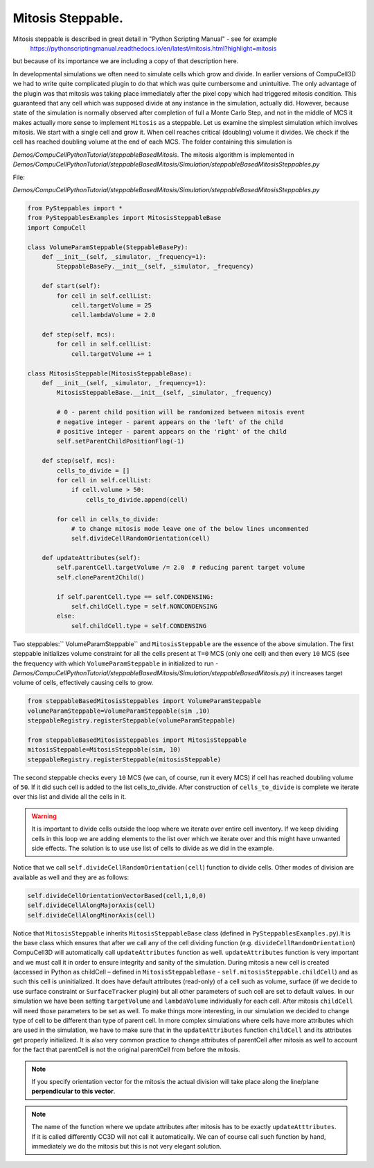 Mitosis Steppable.
-----------------

Mitosis steppable is described in great detail in "Python Scripting Manual" - see for example
 https://pythonscriptingmanual.readthedocs.io/en/latest/mitosis.html?highlight=mitosis
but because of its importance we are including a copy of that description
here.

In developmental simulations we often need to simulate cells which grow
and divide. In earlier versions of CompuCell3D we had to write quite
complicated plugin to do that which was quite cumbersome and
unintuitive. The only advantage of the plugin was that mitosis was
taking place immediately after the pixel copy which had triggered
mitosis condition. This guaranteed that any cell which was supposed
divide at any instance in the simulation, actually did. However, because
state of the simulation is normally observed after completion of full a
Monte Carlo Step, and not in the middle of MCS it makes actually more
sense to implement ``Mitosis`` as a steppable. Let us examine the simplest
simulation which involves mitosis. We start with a single cell and grow
it. When cell reaches critical (doubling) volume it divides. We check if
the cell has reached doubling volume at the end of each MCS. The folder
containing this simulation is


*Demos/CompuCellPythonTutorial/steppableBasedMitosis*. The mitosis algorithm
is implemented in
*Demos/CompuCellPythonTutorial/steppableBasedMitosis/Simulation/steppableBasedMitosisSteppables.py*

File:

*Demos/CompuCellPythonTutorial/steppableBasedMitosis/Simulation/steppableBasedMitosisSteppables.py*

.. code-block:: python

    from PySteppables import *
    from PySteppablesExamples import MitosisSteppableBase
    import CompuCell

    class VolumeParamSteppable(SteppableBasePy):
        def __init__(self, _simulator, _frequency=1):
            SteppableBasePy.__init__(self, _simulator, _frequency)

        def start(self):
            for cell in self.cellList:
                cell.targetVolume = 25
                cell.lambdaVolume = 2.0

        def step(self, mcs):
            for cell in self.cellList:
                cell.targetVolume += 1

    class MitosisSteppable(MitosisSteppableBase):
        def __init__(self, _simulator, _frequency=1):
            MitosisSteppableBase.__init__(self, _simulator, _frequency)

            # 0 - parent child position will be randomized between mitosis event
            # negative integer - parent appears on the 'left' of the child
            # positive integer - parent appears on the 'right' of the child
            self.setParentChildPositionFlag(-1)

        def step(self, mcs):
            cells_to_divide = []
            for cell in self.cellList:
                if cell.volume > 50:
                    cells_to_divide.append(cell)

            for cell in cells_to_divide:
                # to change mitosis mode leave one of the below lines uncommented
                self.divideCellRandomOrientation(cell)

        def updateAttributes(self):
            self.parentCell.targetVolume /= 2.0  # reducing parent target volume
            self.cloneParent2Child()

            if self.parentCell.type == self.CONDENSING:
                self.childCell.type = self.NONCONDENSING
            else:
                self.childCell.type = self.CONDENSING

Two steppables:`` VolumeParamSteppable`` and ``MitosisSteppable`` are the
essence of the above simulation. The first steppable initializes volume
constraint for all the cells present at ``T=0`` MCS (only one cell) and then
every ``10`` MCS (see the frequency with which ``VolumeParamSteppable`` in
initialized to run -
*Demos/CompuCellPythonTutorial/steppableBasedMitosis/Simulation/steppableBasedMitosis.py*)
it increases target volume of cells, effectively causing cells to grow.

.. code-block:: python

    from steppableBasedMitosisSteppables import VolumeParamSteppable
    volumeParamSteppable=VolumeParamSteppable(sim ,10)
    steppableRegistry.registerSteppable(volumeParamSteppable)

    from steppableBasedMitosisSteppables import MitosisSteppable
    mitosisSteppable=MitosisSteppable(sim, 10)
    steppableRegistry.registerSteppable(mitosisSteppable)


The second steppable checks every ``10`` MCS (we can, of course, run it
every MCS) if cell has reached doubling volume of ``50``. If it did such
cell is added to the list cells\_to\_divide. After construction of
``cells_to_divide`` is complete we iterate over this list and divide all
the cells in it.

.. warning::

    It is important to divide cells outside the loop where we
    iterate over entire cell inventory. If we keep dividing cells in this
    loop we are adding elements to the list over which we iterate over and
    this might have unwanted side effects. The solution is to use use list
    of cells to divide as we did in the example.

Notice that we call ``self.divideCellRandomOrientation(cell``) function to
divide cells. Other modes of division are available as well and they are
as follows:

.. code-block:: python

    self.divideCellOrientationVectorBased(cell,1,0,0)
    self.divideCellAlongMajorAxis(cell)
    self.divideCellAlongMinorAxis(cell)

Notice that ``MitosisSteppable`` inherits ``MitosisSteppableBase`` class (defined in
``PySteppablesExamples.py``).It is the base class which ensures that
after we call any of the cell dividing function (e.g.
``divideCellRandomOrientation``) CompuCell3D will automatically call
``updateAttributes`` function as well. ``updateAttributes`` function is very
important and we must call it in order to ensure integrity and sanity of
the simulation. During mitosis a new cell is created (accessed in Python
as childCell – defined in ``MitosisSteppableBase`` -
``self.mitosisSteppable.childCell``) and as such this cell is uninitialized.
It does have default attributes (read-only) of a cell such as volume,
surface (if we decide to use surface constraint or ``SurfaceTracker``
plugin) but all other parameters of such cell are set to default values.
In our simulation we have been setting ``targetVolume`` and ``lambdaVolume``
individually for each cell. After mitosis ``childCell`` will need those
parameters to be set as well. To make things more interesting, in our
simulation we decided to change type of cell to be different than type
of parent cell. In more complex simulations where cells have more
attributes which are used in the simulation, we have to make sure that
in the ``updateAttributes`` function ``childCell`` and its attributes get
properly initialized. It is also very common practice to change
attributes of parentCell after mitosis as well to account for the fact
that parentCell is not the original parentCell from before the mitosis.

.. note::

    If you specify orientation vector for the mitosis the
    actual division will take place along the line/plane **perpendicular to
    this vector**.

.. note::

    The name of the function where we update attributes after
    mitosis has to be exactly ``updateAtttributes``. If it is called differently
    CC3D will not call it automatically. We can of course call such function
    by hand, immediately we do the mitosis but this is not very elegant
    solution.
